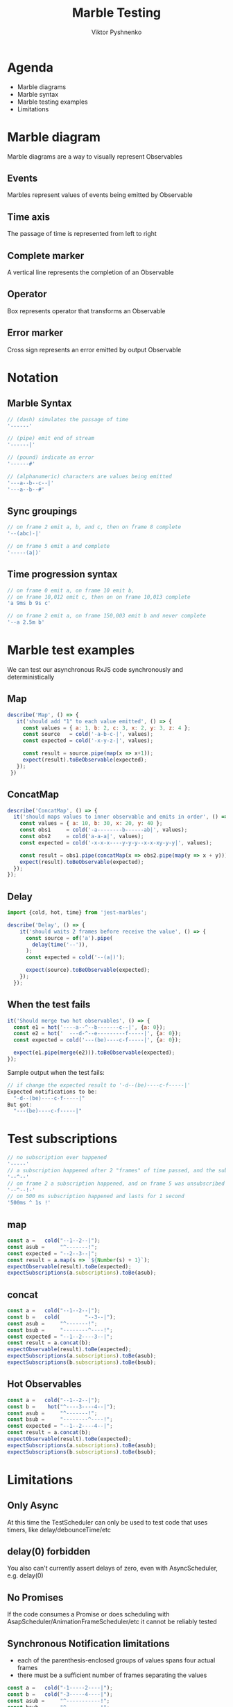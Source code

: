 #+Title: Marble Testing
#+Author: Viktor Pyshnenko
#+Email: viktor.pyshnenko@jivygroup.com

#+OPTIONS: reveal_center:t reveal_progress:t reveal_history:t reveal_control:t
#+OPTIONS: reveal_rolling_links:t reveal_keyboard:t reveal_overview:t num:nil
#+OPTIONS: reveal_width:1200 reveal_height:800
#+OPTIONS: toc:nil
#+REVEAL_MARGIN: 0.1
#+REVEAL_MIN_SCALE: 0.5
#+REVEAL_MAX_SCALE: 2.5
#+REVEAL_TRANS: cube
#+REVEAL_THEME: solarized
#+REVEAL_HLEVEL: 1
#+REVEAL_HEAD_PREAMBLE: <meta name="description" content="Org-Reveal Introduction.">
#+REVEAL_POSTAMBLE: <p> Created by yjwen. </p>
#+REVEAL_PLUGINS: (markdown notes highlight)
#+REVEAL_EXTRA_CSS: ./local.css
#+REVEAL_TITLE_SLIDE_BACKGROUND: ./images/title_bg.png


* Agenda
:PROPERTIES:
:CUSTOM_ID: agenda
:END:
- Marble diagrams
- Marble syntax
- Marble testing examples
- Limitations

* Marble diagram
:PROPERTIES:
:CUSTOM_ID: marble_diagram
:END:
Marble diagrams are a way to visually represent Observables
** Events
:PROPERTIES:
:CUSTOM_ID: marble_event
:END:
Marbles represent values of events being emitted by Observable
[[./images/diagram_events.png]]
** Time axis
:PROPERTIES:
:CUSTOM_ID: marble_time_axis
:END:
The passage of time is represented from left to right
[[./images/diagram_time_axis.png]]
** Complete marker
:PROPERTIES:
:CUSTOM_ID: marble_complete
:END:
A vertical line represents the completion of an Observable
[[./images/diagram_complete.png]]
** Operator
:PROPERTIES:
:CUSTOM_ID: marble_operator
:END:
Box represents operator that transforms an Observable
[[./images/diagram_operator.png]]
** Error marker
:PROPERTIES:
:CUSTOM_ID: marble_error
:END:
Cross sign represents an error emitted by output Observable
[[./images/diagram_error.png]]
* Notation
:PROPERTIES:
:CUSTOM_ID: notation
:END:
** Marble Syntax
:PROPERTIES:
:CUSTOM_ID: marble_syntax
:END:
#+BEGIN_SRC js
// (dash) simulates the passage of time
'------'

// (pipe) emit end of stream
'------|'

// (pound) indicate an error
'------#'

// (alphanumeric) characters are values being emitted
'---a--b--c--|'
'---a--b--#'
#+END_SRC
** Sync groupings
:PROPERTIES:
:CUSTOM_ID: sync groupings
:END:
#+BEGIN_SRC js
// on frame 2 emit a, b, and c, then on frame 8 complete
'--(abc)-|'

// on frame 5 emit a and complete
'-----(a|)'
#+END_SRC
** Time progression syntax
:PROPERTIES:
:CUSTOM_ID: time_progression_syntax
:END:
#+BEGIN_SRC js
// on frame 0 emit a, on frame 10 emit b, 
// on frame 10,012 emit c, then on on frame 10,013 complete 
'a 9ms b 9s c'

// on frame 2 emit a, on frame 150,003 emit b and never complete 
'--a 2.5m b'
#+END_SRC
* Marble test examples
:PROPERTIES:
:CUSTOM_ID: examples
:END:
We can test our asynchronous RxJS code synchronously and deterministically
** Map
:PROPERTIES:
:CUSTOM_ID: example_map
:END:
#+BEGIN_SRC js
 describe('Map', () => {
    it('should add "1" to each value emitted', () => {
      const values = { a: 1, b: 2, c: 3, x: 2, y: 3, z: 4 };
      const source   = cold('-a-b-c-|', values);
      const expected = cold('-x-y-z-|', values);

      const result = source.pipe(map(x => x+1));
      expect(result).toBeObservable(expected);
    });
  })
#+END_SRC
** ConcatMap
:PROPERTIES:
:CUSTOM_ID: example_concatmap
:END:
#+BEGIN_SRC js
  describe('ConcatMap', () => {
    it('should maps values to inner observable and emits in order', () => {
      const values = { a: 10, b: 30, x: 20, y: 40 };
      const obs1     = cold('-a--------b------ab|', values);
      const obs2     = cold('a-a-a|', values);
      const expected = cold('-x-x-x----y-y-y--x-x-xy-y-y|', values);

      const result = obs1.pipe(concatMap(x => obs2.pipe(map(y => x + y))));
      expect(result).toBeObservable(expected);
    });
  });
#+END_SRC
** Delay
:PROPERTIES:
:CUSTOM_ID: example_delay
:END:
#+BEGIN_SRC js
import {cold, hot, time} from 'jest-marbles';

describe('Delay', () => {
    it('should waits 2 frames before receive the value', () => {
      const source = of('a').pipe(
        delay(time('--')),
      );
      const expected = cold('--(a|)');

      expect(source).toBeObservable(expected);
    });
  });
#+END_SRC
** When the test fails
:PROPERTIES:
:CUSTOM_ID: example_fail
:END:
#+BEGIN_SRC js
it('Should merge two hot observables', () => {
  const e1 = hot('----a--^--b-------c--|', {a: 0});
  const e2 = hot('  ---d-^--e---------f-----|', {a: 0});
  const expected = cold('---(be)----c-f-----|', {a: 0});

  expect(e1.pipe(merge(e2))).toBeObservable(expected);
});
#+END_SRC
Sample output when the test fails:
#+BEGIN_SRC js
// if change the expected result to '-d--(be)----c-f-----|'
Expected notifications to be:
  "-d--(be)----c-f-----|"
But got:
  "---(be)----c-f-----|"
#+END_SRC

* Test subscriptions
:PROPERTIES:
:CUSTOM_ID: subscriptions_notation
:END:
#+BEGIN_SRC js
// no subscription ever happened
'-----' 
// a subscription happened after 2 "frames" of time passed, and the subscription was not unsubscribed
'--^--'
// on frame 2 a subscription happened, and on frame 5 was unsubscribed
'--^--!-'
// on 500 ms subscription happened and lasts for 1 second
'500ms ^ 1s !'
#+END_SRC
** map
:PROPERTIES:
:CUSTOM_ID: subscriptions_map
:END:
#+BEGIN_SRC js
const a =   cold("--1--2--|");
const asub =     "^-------!";
const expected = "--2--3--|";
const result = a.map(s => `${Number(s) + 1}`);
expectObservable(result).toBe(expected);
expectSubscriptions(a.subscriptions).toBe(asub);
#+END_SRC
** concat
:PROPERTIES:
:CUSTOM_ID: subscriptions_concat
:END:
#+BEGIN_SRC js
const a =   cold("--1--2--|");
const b =   cold(        "--3--|");
const asub =     "^-------!";
const bsub =     "--------^----!";
const expected = "--1--2----3--|";
const result = a.concat(b);
expectObservable(result).toBe(expected);
expectSubscriptions(a.subscriptions).toBe(asub);
expectSubscriptions(b.subscriptions).toBe(bsub);
#+END_SRC
** Hot Observables
:PROPERTIES:
:CUSTOM_ID: subscriptions_hot
:END:
#+BEGIN_SRC js
const a =   cold("--1--2--|");
const b =    hot("^----3----4--|");
const asub =     "^-------!";
const bsub =     "--------^----!";
const expected = "--1--2----4--|";
const result = a.concat(b);
expectObservable(result).toBe(expected);
expectSubscriptions(a.subscriptions).toBe(asub);
expectSubscriptions(b.subscriptions).toBe(bsub);
#+END_SRC
* Limitations
:PROPERTIES:
:CUSTOM_ID: limitation
:END:
** Only Async
:PROPERTIES:
:CUSTOM_ID: limitation_only_async
:END:
At this time the TestScheduler can only be used to test code that uses timers, like delay/debounceTime/etc
** delay(0) forbidden
:PROPERTIES:
:CUSTOM_ID: limitation_delay0
:END:
You also can't currently assert delays of zero, even with AsyncScheduler, e.g. delay(0)
** No Promises
:PROPERTIES:
:CUSTOM_ID: limitation_no_promises
:END:
 If the code consumes a Promise or does scheduling with AsapScheduler/AnimationFrameScheduler/etc it cannot be reliably tested 
** Synchronous Notification limitations
:PROPERTIES:
:CUSTOM_ID: limitation_sync
:END:
- each of the parenthesis-enclosed groups of values spans four actual frames
- there must be a sufficient number of frames separating the values
#+BEGIN_SRC js
const a =   cold("-1-----2----|");
const b =   cold("-3-----4----|");
const asub =     "^-----------!";
const bsub =     "^-----------!";
const expected = "-(13)--(24)-|";
const result = a.merge(b);
expectObservable(result).toBe(expected);
expectSubscriptions(a.subscriptions).toBe(asub);
expectSubscriptions(b.subscriptions).toBe(bsub);
#+END_SRC

* Thank you
:PROPERTIES:
:CUSTOM_ID: thanks
:END:
